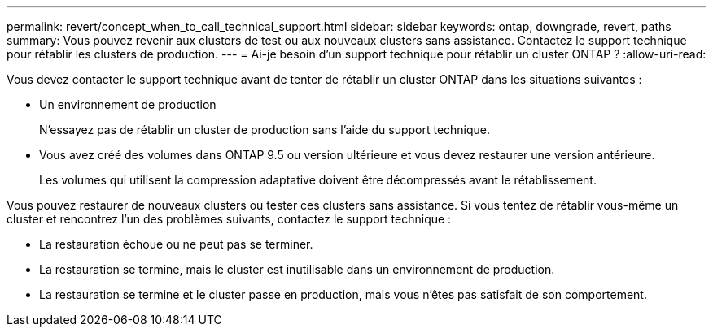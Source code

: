 ---
permalink: revert/concept_when_to_call_technical_support.html 
sidebar: sidebar 
keywords: ontap, downgrade, revert, paths 
summary: Vous pouvez revenir aux clusters de test ou aux nouveaux clusters sans assistance.  Contactez le support technique pour rétablir les clusters de production. 
---
= Ai-je besoin d'un support technique pour rétablir un cluster ONTAP ?
:allow-uri-read: 


[role="lead"]
Vous devez contacter le support technique avant de tenter de rétablir un cluster ONTAP dans les situations suivantes :

* Un environnement de production
+
N'essayez pas de rétablir un cluster de production sans l'aide du support technique.

* Vous avez créé des volumes dans ONTAP 9.5 ou version ultérieure et vous devez restaurer une version antérieure.
+
Les volumes qui utilisent la compression adaptative doivent être décompressés avant le rétablissement.



Vous pouvez restaurer de nouveaux clusters ou tester ces clusters sans assistance. Si vous tentez de rétablir vous-même un cluster et rencontrez l'un des problèmes suivants, contactez le support technique :

* La restauration échoue ou ne peut pas se terminer.
* La restauration se termine, mais le cluster est inutilisable dans un environnement de production.
* La restauration se termine et le cluster passe en production, mais vous n'êtes pas satisfait de son comportement.

